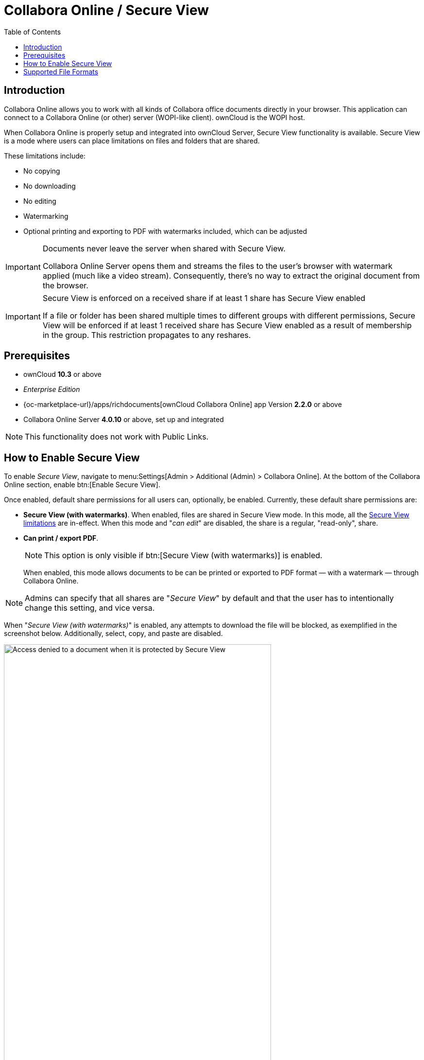 = Collabora Online / Secure View
:toc: right
:secure-view-label: Secure View (with watermarks)
:page-aliases: collabora_online_integration.adoc

== Introduction

Collabora Online allows you to work with all kinds of Collabora office documents directly in your browser. This application can connect to a Collabora Online (or other) server (WOPI-like client). ownCloud is the WOPI host.

When Collabora Online is properly setup and integrated into ownCloud Server, Secure View functionality is available. Secure View is a mode where users can place limitations on files and folders that are shared.

These limitations include:

* No copying
* No downloading
* No editing
* Watermarking
* Optional printing and exporting to PDF with watermarks included, which can be adjusted

[IMPORTANT]
====
Documents never leave the server when shared with Secure View.

Collabora Online Server opens them and streams the files to the user's browser with watermark applied (much like a video stream). Consequently, there's no way to extract the original document from the browser.
====

[IMPORTANT]
====
Secure View is enforced on a received share if at least 1 share has Secure View enabled 

If a file or folder has been shared multiple times to different groups with different permissions, Secure View will be enforced if at least 1 received share has Secure View enabled as a result of membership in the group. This restriction propagates to any reshares.
====

== Prerequisites

* ownCloud *10.3* or above
* _Enterprise Edition_
* {oc-marketplace-url}/apps/richdocuments[ownCloud Collabora Online] app Version *2.2.0* or above
* Collabora Online Server *4.0.10* or above, set up and integrated

NOTE: This functionality does not work with Public Links.

== How to Enable Secure View

To enable _Secure View_, navigate to menu:Settings[Admin > Additional (Admin) > Collabora Online]. At the bottom of the Collabora Online section, enable btn:[Enable Secure View].

Once enabled, default share permissions for all users can, optionally, be enabled. Currently, these default share permissions are:

* *{secure-view-label}*. 
   When enabled, files are shared in Secure View mode. In this mode, all the
   xref:secure-view-mode-limitations[Secure View limitations] are in-effect. 
   When this mode and "_can edit_" are disabled, the share is a regular, "read-only", share.
* *Can print / export PDF*. 
+
--
NOTE: This option is only visible if btn:[{secure-view-label}] is enabled.

When enabled, this mode allows documents to be can be printed or exported to PDF format — with a watermark — through Collabora Online.
--

NOTE: Admins can specify that all shares are "_Secure View_" by default and that the user has to intentionally change this setting, and vice versa.

When "_{secure-view-label}_" is enabled, any attempts to download the file will be blocked, as exemplified in the screenshot below. Additionally, select, copy, and paste are disabled.

image:enterprise/collaboration/access-denied.png[Access denied to a document when it is protected by Secure View, width=80%]

== Supported File Formats

Secure View only supports a limited number of file formats; these are:

* Microsoft Word (.docx)
* Microsoft Excel (.xlsx)
* Microsoft PowerPoint (.pptx)
* OpenDocument Text Document (.odt)
* OpenDocument Presentation Document (.odp)
* OpenDocument Spreadsheet Document (.ods)
* PDF

If a folder shared with Secure View contains unsupported file types (e.g., JPG), they will not be accessible.
